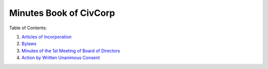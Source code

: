 ********************************************************************************
Minutes Book of CivCorp
********************************************************************************

.. _Articles of Incorporation: https://pastebin.com/b6i2pw8h
.. _Bylaws: https://pastebin.com/raw/JjnVTPsP
.. _Minutes of the 1st Meeting of Board of Directors: https://pastebin.com/raw/ynY4AZL2
.. _Action by Written Unanimous Consent: https://pastebin.com/raw/pWVqYJrs

Table of Contents:

1. `Articles of Incorporation`_
2. `Bylaws`_
3. `Minutes of the 1st Meeting of Board of Directors`_
4. `Action by Written Unanimous Consent`_
